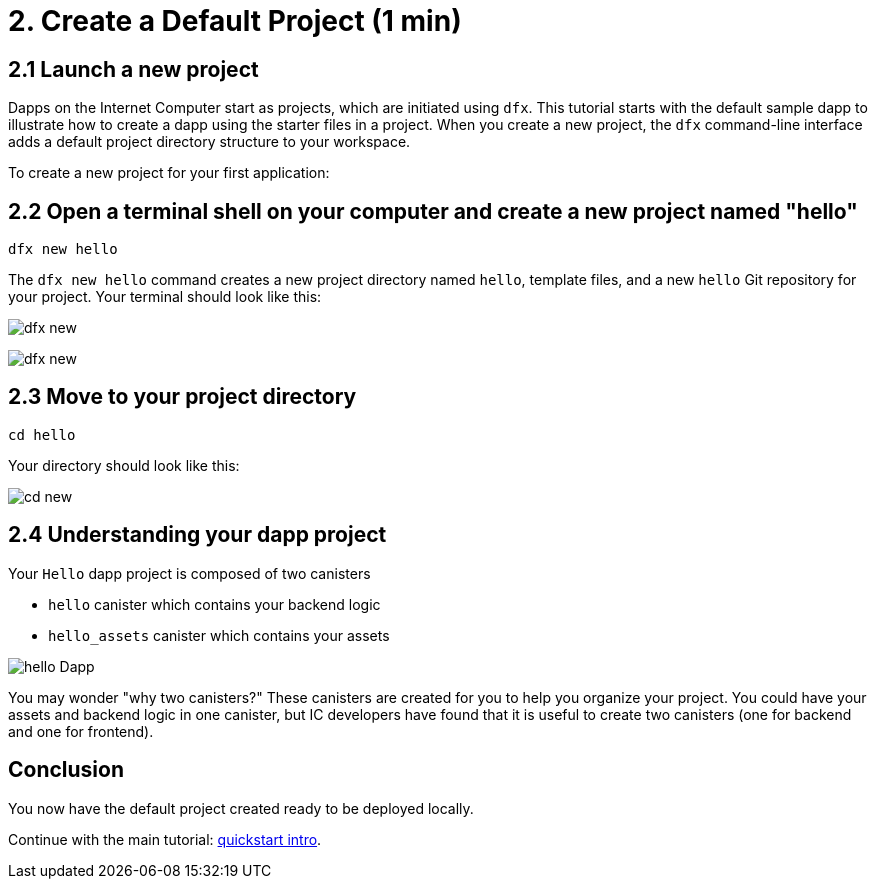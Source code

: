 = 2. Create a Default Project (1 min)

== 2.1 Launch a new project 

Dapps on the Internet Computer start as projects, which are initiated using `dfx`. This tutorial starts with the default sample dapp to illustrate how to create a dapp using the starter files in a project. When you create a new project, the `dfx` command-line interface adds a default project directory structure to your workspace.

To create a new project for your first application:

== 2.2 Open a terminal shell on your computer and create a new project named "hello"

[source,bash]
----
dfx new hello
----

The `dfx new hello` command creates a new project directory named `hello`, template files, and a new `hello` Git repository for your project. Your terminal should look like this:

image:quickstart/dfx-new-hello-1.png[dfx new]

image:quickstart/dfx-new-hello-2.png[dfx new]

== 2.3 Move to your project directory
[source,bash]
----
cd hello
----

Your directory should look like this:

image:quickstart/cd-hello.png[cd new]

== 2.4 Understanding your dapp project

Your `Hello` dapp project is composed of two canisters

* `hello` canister which contains your backend logic
* `hello_assets` canister which contains your assets

image:quickstart/2-canisters-hello-dapp.png[hello Dapp]

You may wonder "why two canisters?" These canisters are created for you to help you organize your project. You could have your assets and backend logic in one canister, but IC developers have found that it is useful to create two canisters (one for backend and one for frontend).

== Conclusion

You now have the default project created ready to be deployed locally. 

Continue with the main tutorial: link:quickstart-intro{outfilesuffix}[quickstart intro].